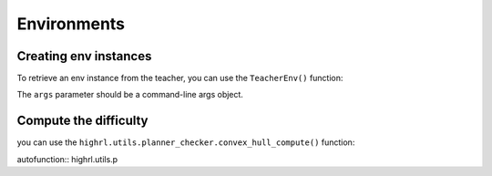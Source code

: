 Environments
============

Creating env instances
----------------------

To retrieve an env instance from the teacher,
you can use the ``TeacherEnv()`` function:

The ``args`` parameter should be a command-line args object.

.. py:function:: highrl.envs.teacher_env.TeacherEnv(robot_config)

    Return an instance of the teacher env.

    :param robot_config: Configurations object for robot env.
    :type robot_config: configparser.RawConfigParser
    :param teacher_config: Configurations object for teacher env.
    :type teacher_config: configparser.RawConfigParser
    :param args: Command-line arguments.
    :type args: argparse.Namespace
    :return: A new instance of the teacher env.
    :rtype: gym.Env

Compute the difficulty
----------------------

you can use the ``highrl.utils.planner_checker.convex_hull_compute()`` function:

autofunction:: highrl.utils.p